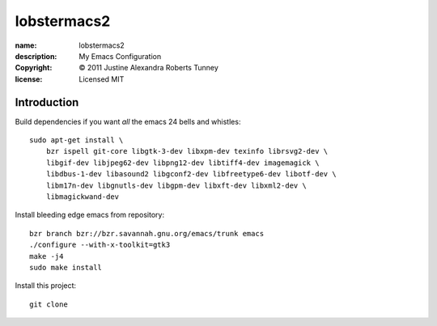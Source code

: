 .. -*-rst-*-

==============
 lobstermacs2
==============

:name:        lobstermacs2
:description: My Emacs Configuration
:copyright:   © 2011 Justine Alexandra Roberts Tunney
:license:     Licensed MIT


Introduction
============

Build dependencies if you want *all* the emacs 24 bells and whistles::

    sudo apt-get install \
        bzr ispell git-core libgtk-3-dev libxpm-dev texinfo librsvg2-dev \
        libgif-dev libjpeg62-dev libpng12-dev libtiff4-dev imagemagick \
        libdbus-1-dev libasound2 libgconf2-dev libfreetype6-dev libotf-dev \
        libm17n-dev libgnutls-dev libgpm-dev libxft-dev libxml2-dev \
        libmagickwand-dev

Install bleeding edge emacs from repository::

    bzr branch bzr://bzr.savannah.gnu.org/emacs/trunk emacs
    ./configure --with-x-toolkit=gtk3
    make -j4
    sudo make install

Install this project::

    git clone 
